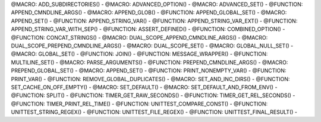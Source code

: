 .. WARNING: The file UtilsMacroFunctionDoc.rst is autogenerated from
.. the file UtilsMacroFunctionDocTemplate.rst in the script
.. generate-dev-guide.sh.  Only the file UtilsMacroFunctionDoc.rst
.. should be directly modified!

@MACRO: ADD_SUBDIRECTORIES() -
@MACRO: ADVANCED_OPTION() -
@MACRO: ADVANCED_SET() -
@FUNCTION: APPEND_CMNDLINE_ARGS() -
@MACRO: APPEND_GLOB() -
@FUNCTION: APPEND_GLOBAL_SET() -
@MACRO: APPEND_SET() -
@FUNCTION: APPEND_STRING_VAR() -
@FUNCTION: APPEND_STRING_VAR_EXT() -
@FUNCTION: APPEND_STRING_VAR_WITH_SEP() -
@FUNCTION: ASSERT_DEFINED() -
@FUNCTION: COMBINED_OPTION() -
@FUNCTION: CONCAT_STRINGS() -
@MACRO: DUAL_SCOPE_APPEND_CMNDLINE_ARGS() -
@MACRO: DUAL_SCOPE_PREPEND_CMNDLINE_ARGS() -
@MACRO: DUAL_SCOPE_SET() -
@MACRO: GLOBAL_NULL_SET() -
@MACRO: GLOBAL_SET() -
@FUNCTION: JOIN() -
@FUNCTION: MESSAGE_WRAPPER() -
@FUNCTION: MULTILINE_SET() -
@MACRO: PARSE_ARGUMENTS() -
@FUNCTION: PREPEND_CMNDLINE_ARGS() -
@MACRO: PREPEND_GLOBAL_SET() -
@MACRO: APPEND_SET() -
@FUNCTION: PRINT_NONEMPTY_VAR() -
@FUNCTION: PRINT_VAR() -
@FUNCTION: REMOVE_GLOBAL_DUPLICATES() -
@MACRO: SET_AND_INC_DIRS() -
@FUNCTION: SET_CACHE_ON_OFF_EMPTY() -
@MACRO: SET_DEFAULT() -
@MACRO: SET_DEFAULT_AND_FROM_ENV() -
@FUNCTION: SPLIT() -
@FUNCTION: TIMER_GET_RAW_SECONDS() -
@FUNCTION: TIMER_GET_REL_SECONDS() -
@FUNCTION: TIMER_PRINT_REL_TIME() -
@FUNCTION: UNITTEST_COMPARE_CONST() -
@FUNCTION: UNITTEST_STRING_REGEX() -
@FUNCTION: UNITTEST_FILE_REGEX() -
@FUNCTION: UNITTEST_FINAL_RESULT() -
